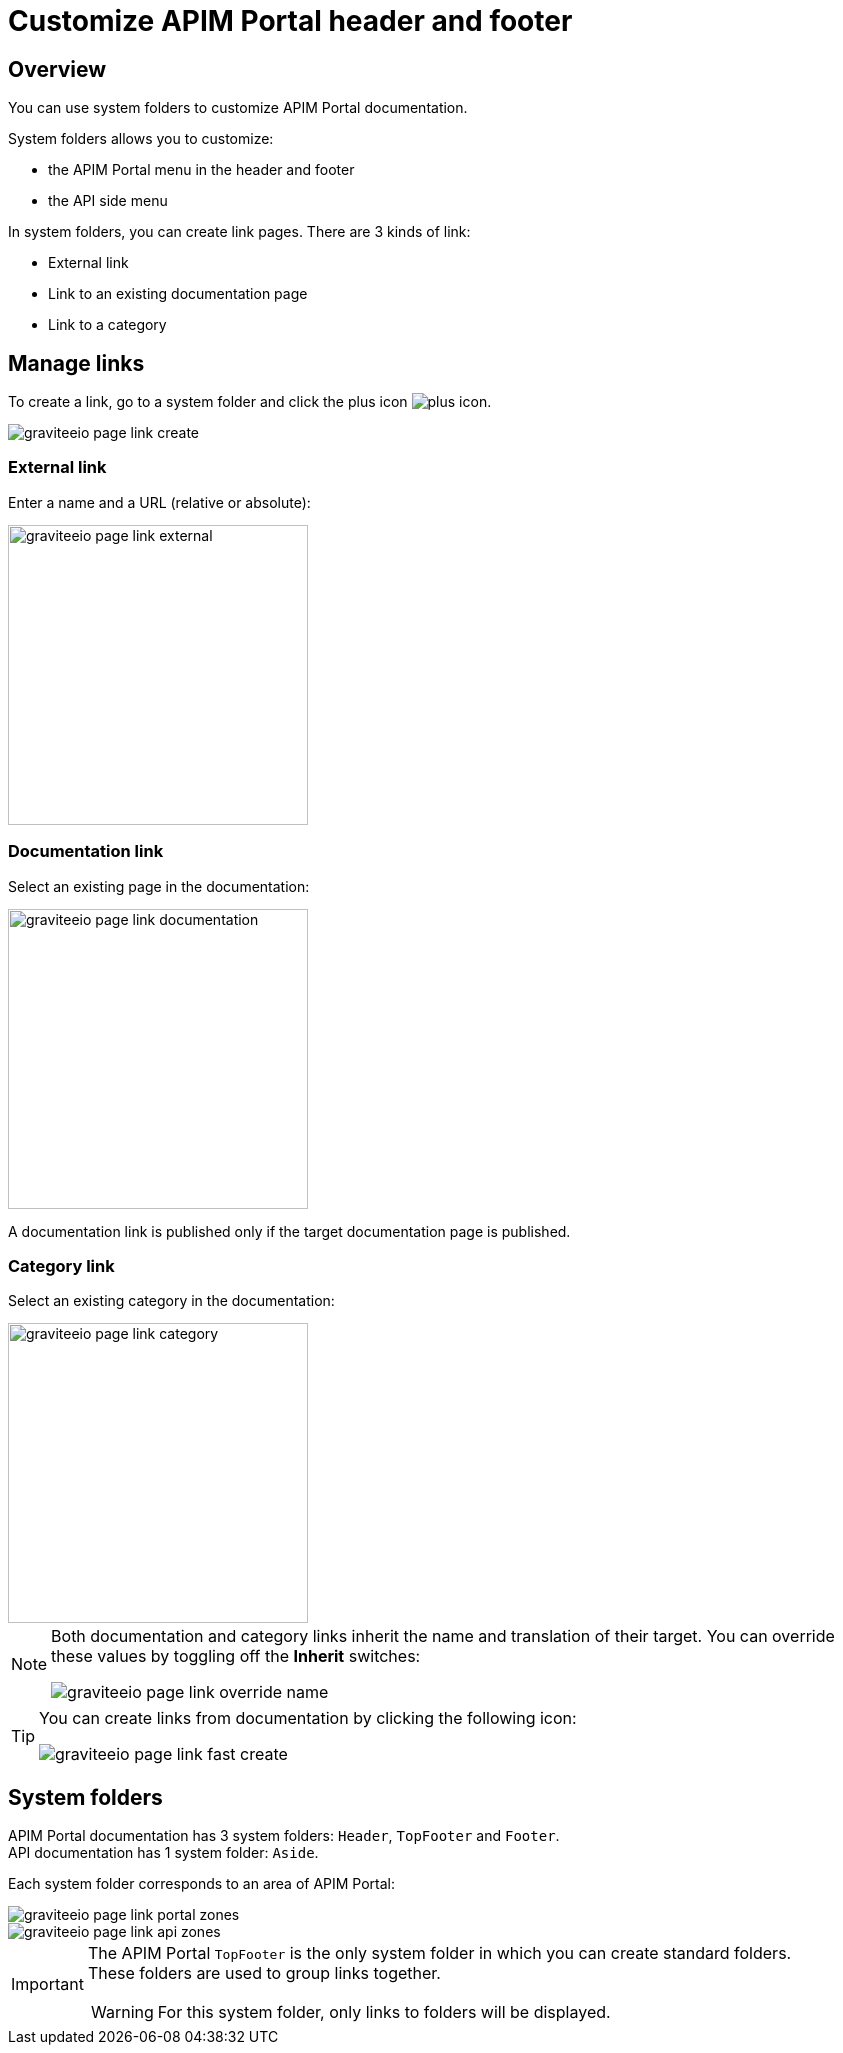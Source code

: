 = Customize APIM Portal header and footer
:page-sidebar: apim_3_x_sidebar
:page-permalink: apim/3.x/apim_publisherguide_publish_documentation_system_folders.html
:page-folder: apim/user-guide/publisher
:page-layout: apim3x

== Overview

You can use system folders to customize APIM Portal documentation.

System folders allows you to customize:

* the APIM Portal menu in the header and footer
* the API side menu

In system folders, you can create link pages. There are 3 kinds of link:

* External link
* Link to an existing documentation page
* Link to a category

== Manage links

To create a link, go to a system folder and click the plus icon image:icons/plus-icon.png[role="icon"].

image::apim/3.x/api-publisher-guide/documentation/graviteeio-page-link-create.png[]

=== External link
Enter a name and a URL (relative or absolute):

image::apim/3.x/api-publisher-guide/documentation/graviteeio-page-link-external.png[,300]

=== Documentation link
Select an existing page in the documentation:

image::apim/3.x/api-publisher-guide/documentation/graviteeio-page-link-documentation.png[,300]

A documentation link is published only if the target documentation page is published.

=== Category link
Select an existing category in the documentation:

image::apim/3.x/api-publisher-guide/documentation/graviteeio-page-link-category.png[,300]

[NOTE]
====
Both documentation and category links inherit the name and translation of their target. You can override these values by toggling off the *Inherit* switches:

image::apim/3.x/api-publisher-guide/documentation/graviteeio-page-link-override-name.png[]

====

[TIP]
====
You can create links from documentation by clicking the following icon:

image::apim/3.x/api-publisher-guide/documentation/graviteeio-page-link-fast-create.png[]

====

== System folders
APIM Portal documentation has 3 system folders: `Header`, `TopFooter` and `Footer`. +
API documentation has 1 system folder: `Aside`.

Each system folder corresponds to an area of APIM Portal:

image::apim/3.x/api-publisher-guide/documentation/graviteeio-page-link-portal-zones.png[]
image::apim/3.x/api-publisher-guide/documentation/graviteeio-page-link-api-zones.png[]

[IMPORTANT]
====
The APIM Portal `TopFooter` is the only system folder in which you can create standard folders. +
These folders are used to group links together.

WARNING: For this system folder, only links to folders will be displayed.

====

